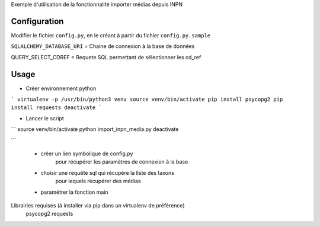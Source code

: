 
Exemple d'utilisation de la fonctionnalité importer médias depuis INPN

Configuration
=============
Modifier le fichier ``config.py``, en le créant à partir du fichier ``config.py.sample``

``SQLALCHEMY_DATABASE_URI`` = Chaine de connexion à la base de données

QUERY_SELECT_CDREF = Requete SQL permettant de sélectionner les cd_ref



Usage
=====
* Créer environnement python
```
virtualenv -p /usr/bin/python3 venv
source venv/bin/activate
pip install psycopg2
pip install requests
deactivate
```

* Lancer le script
```
source venv/bin/activate
python import_inpn_media.py
deactivate

```

    - créer un lien symbolique de config.py
        pour récupérer les paramètres de connexion à la base
    - choisir une requête sql qui récupère la liste des taxons
        pour lequels récupérer des médias
    - paramétrer la fonction main


Librairies requises (à installer via pip dans un virtualenv de préférence)
    psycopg2
    requests